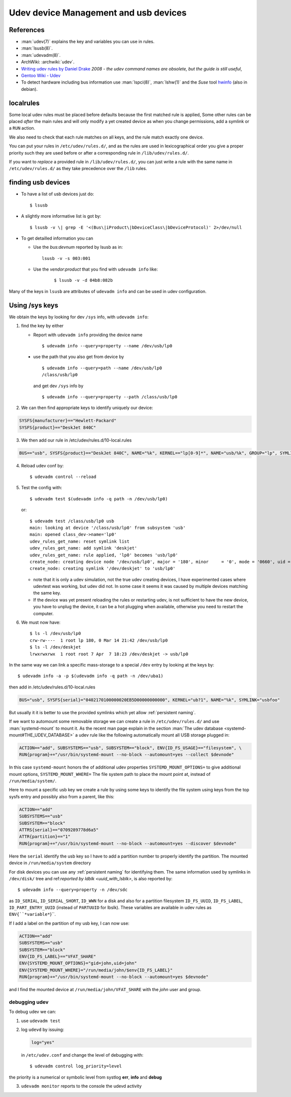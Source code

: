 ..  _udev:

Udev device Management and usb devices
======================================
..  highlight:: shell-session

References
----------

- :man:`udev(7)` explains the key and variables you can use in rules.
- :man:`lsusb(8)`.
- :man:`udevadm(8)`.
- ArchWiki: :archwiki:`udev`.
- `Writing udev rules by Daniel Drake
  <http://www.reactivated.net/writing_udev_rules.html>`_
  *2008 - the udev command names are obsolete, but the guide is still useful*,
- `Gentoo Wiki - Udev <https://wiki.gentoo.org/wiki/Udev>`_
- To detect hardware including bus information use :man:`lspci(8)`,
  :man:`lshw(1)` and the *Suse* tool
  `hwinfo <https://github.com/openSUSE/hwinfo>`_ (also in debian).


localrules
----------

Some local udev rules must be placed before defaults because the first
matched rule is applied, Some other rules can be placed *after* the main
rules and will only modify a yet created device as when you change
permissions, add a symlink or a ``RUN`` action.

We also need to check that each rule matches on all keys, and the rule
match exactly one device.

You can put your rules in ``/etc/udev/rules.d/``, and as the rules are used in
lexicographical order you give a proper priority such they are used before or after a
corresponding rule in ``/lib/udev/rules.d/``.

If you want to *replace* a provided rule in ``/lib/udev/rules.d/``, you can just write a
rule with the same name in ``/etc/udev/rules.d/`` as they take precedence over the
``/lib`` rules.

finding usb devices
-------------------

-  To have a list of usb devices just do::

       $ lsusb

-   A slightly more informative list is got by::

        $ lsusb -v \| grep -E '<(Bus\|iProduct\|bDeviceClass\|bDeviceProtocol)' 2>/dev/null

-   To get detailled information you can

    -   Use the *bus:devnum* reported by lsusb as in:

        ::

            lsusb -v -s 003:001

    - Use the *vendor:product* that you find with ``udevadm info``
      like:

        ::

            $ lsusb -v -d 04b8:082b

Many of the keys in ``lsusb`` are attributes of ``udevadm info`` and can
be used in udev configuration.

Using /sys keys
-------------------

We obtain the keys by looking for dev ``/sys`` info, with
``udevadm info``:

1.  find the key by either

    -   Report with ``udevadm info`` providing the device name
        ::

            $ udevadm info --query=property --name /dev/usb/lp0

   -   use the path that you also get from device by
       ::

           $ udevadm info --query=path --name /dev/usb/lp0
           /class/usb/lp0

       and get dev ``/sys`` info by
       ::

           $ udevadm info --query=property --path /class/usb/lp0

2.  We can then find appropriate keys to identify uniquely our device:

.. code-block:: cfg

        SYSFS{manufacturer}=="Hewlett-Packard"
        SYSFS{product}=="DeskJet 840C"

3.  We then add our rule in /etc/udev/rules.d/10-local.rules

.. code-block:: cfg

       BUS=="usb", SYSFS{product}=="DeskJet 840C", NAME="%k", KERNEL=="lp[0-9]*", NAME="usb/%k", GROUP="lp", SYMLINK="deskjet"

4.  Reload udev conf by::

        $ udevadm control --reload

5.  Test the config with::

        $ udevadm test $(udevadm info -q path -n /dev/usb/lp0)

    or::

        $ udevadm test /class/usb/lp0 usb
        main: looking at device '/class/usb/lp0' from subsystem 'usb'
        main: opened class_dev->name='lp0'
        udev_rules_get_name: reset symlink list
        udev_rules_get_name: add symlink 'deskjet'
        udev_rules_get_name: rule applied, 'lp0' becomes 'usb/lp0'
        create_node: creating device node '/dev/usb/lp0', major = '180', minor     = '0', mode = '0660', uid = '0', gid = '7'
        create_node: creating symlink '/dev/deskjet' to 'usb/lp0'


    -   note that it is only a udev simulation, not the true udev creating
        devices, I have experimented cases where udevtest was working, but
        udev did not. In some case it seems it was caused by multiple
        devices matching the same key.
    -   If the device was yet present reloading the rules or restarting
        udev, is not sufficient to have the new device, you have to unplug
        the device, it can be a hot plugging when available, otherwise you
        need to restart the computer.

6.  We must now have::

        $ ls -l /dev/usb/lp0
        crw-rw----  1 root lp 180, 0 Mar 14 21:42 /dev/usb/lp0
        $ ls -l /dev/deskjet
        lrwxrwxrwx  1 root root 7 Apr  7 18:23 /dev/deskjet -> usb/lp0

In the same way we can link a specific mass-storage to a special ``/dev`` entry by
looking at the keys by::

    $ udevadm info -a -p $(udevadm info -q path -n /dev/uba1)

then add in /etc/udev/rules.d/10-local.rules

.. code-block:: cfg

    BUS="usb", SYSFS{serial}="0402170100000020EB5D00000000000", KERNEL="ub?1", NAME="%k", SYMLINK="usbfoo"


But usually it it is better to use the provided symlinks which yet allow
:ref:`persistent naming`.


If we want to automount some removable storage we can create a rule in
``/etc/udev/rules.d/`` and use :man:`systemd-mount` to mount it. As the recent man page
explain in the section :man:`The udev database <systemd-mount#THE_UDEV_DATABASE>`
a udev rule like the following automatically mount all USB storage plugged in:

.. code-block:: cfg

  ACTION=="add", SUBSYSTEMS=="usb", SUBSYSTEM=="block", ENV{ID_FS_USAGE}=="filesystem", \
  RUN{program}+="/usr/bin/systemd-mount --no-block --automount=yes --collect $devnode"

In this case ``systemd-mount`` honors the of additional udev properties
``SYSTEMD_MOUNT_OPTIONS=`` to give additional mount options, ``SYSTEMD_MOUNT_WHERE=``
The file system path to place the mount point at, instead of ``/run/media/system/``.


Here to mount a specific usb key we create a rule by using some keys to identify the
file system using keys from the top sysfs entry and possibly also from a parent, like
this:

.. code-block:: cfg

  ACTION=="add"
  SUBSYSTEMS=="usb"
  SUBSYSTEM=="block"
  ATTRS{serial}=="0709289778d6a5"
  ATTR{partition}=="1"
  RUN{program}+="/usr/bin/systemd-mount --no-block --automount=yes --discover $devnode"

Here the ``serial`` identify the usb key so I have to add a partition number to properly
identify the partition.  The mounted device in ``/run/media/system`` directory

For disk devices you can use any :ref:`persistent naming` for identifying them.
The same information used by symlinks in ``/dev/disk/`` tree and ref:`reported by ldblk
<uuid_with_lsblk>`, is also reported by::

  $ udevadm info --query=property -n /dev/sdc

as ``ID_SERIAL``, ``ID_SERIAL_SHORT``, ``ID_WWN``   for a disk and also for a partition
filesystem ``ID_FS_UUID``, ``ID_FS_LABEL``, ``ID_PART_ENTRY_UUID`` (instead of ``PARTUUID``
for lbslk). These variables are available in udev rules as ``ENV{``*variable*``}``.

If I add a label on the partition of my usb key, I can now use:

.. code-block:: cfg

  ACTION=="add"
  SUBSYSTEMS=="usb"
  SUBSYSTEM=="block"
  ENV{ID_FS_LABEL}=="VFAT_SHARE"
  ENV{SYSTEMD_MOUNT_OPTIONS}="gid=john,uid=john"
  ENV{SYSTEMD_MOUNT_WHERE}="/run/media/john/$env{ID_FS_LABEL}"
  RUN{program}+="/usr/bin/systemd-mount --no-block --automount=yes $devnode"

and I find the mounted device at ``/run/media/john/VFAT_SHARE`` with the *john* user and
group.

debugging udev
~~~~~~~~~~~~~~

To debug udev we can:

1.  use ``udevadm test``
2.  log ``udevd`` by issuing:

    ..  code-block:: cfg

        log="yes"

    in ``/etc/udev.conf`` and change the level of debugging with::

        $ udevadm control log_priority=level

the priority is a  numerical or symbolic level from systlog
**err**, **info** and **debug**

3. ``udevadm monitor`` reports to the console the udevd activity
